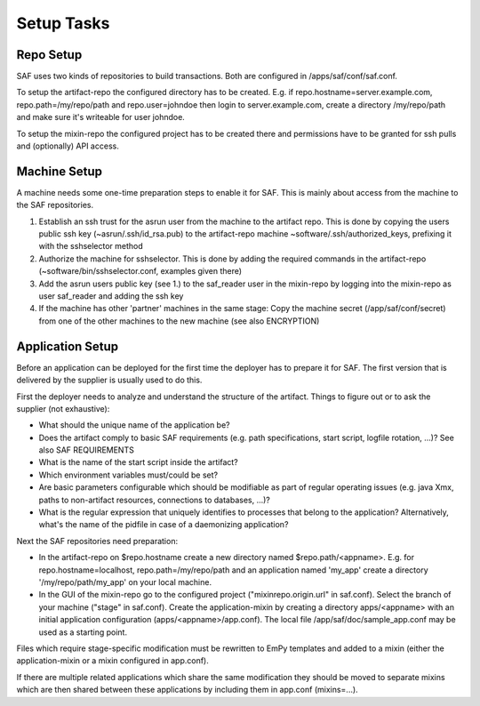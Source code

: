 Setup Tasks
===========

Repo Setup
----------
SAF uses two kinds of repositories to build transactions. Both are configured
in /apps/saf/conf/saf.conf.

To setup the artifact-repo the configured directory has to be created. E.g.
if repo.hostname=server.example.com, repo.path=/my/repo/path and
repo.user=johndoe then login to server.example.com, create a directory
/my/repo/path and make sure it's writeable for user johndoe.

To setup the mixin-repo the configured project has to be created there and
permissions have to be granted for ssh pulls and (optionally) API access.


Machine Setup
-------------
A machine needs some one-time preparation steps to enable it for SAF. This is
mainly about access from the machine to the SAF repositories.

1. Establish an ssh trust for the asrun user from the machine to the artifact
   repo. This is done by copying the users public ssh key (~asrun/.ssh/id_rsa.pub)
   to the artifact-repo machine ~software/.ssh/authorized_keys, prefixing
   it with the sshselector method
2. Authorize the machine for sshselector. This is done by adding the required
   commands in the artifact-repo (~software/bin/sshselector.conf, examples
   given there)
3. Add the asrun users public key (see 1.) to the saf_reader user in the
   mixin-repo by logging into the mixin-repo as user saf_reader and adding
   the ssh key
4. If the machine has other 'partner' machines in the same stage: Copy the
   machine secret (/app/saf/conf/secret) from one of the other machines to the
   new machine (see also ENCRYPTION)


Application Setup
-----------------
Before an application can be deployed for the first time the deployer has to
prepare it for SAF. The first version that is delivered by the supplier is
usually used to do this.

First the deployer needs to analyze and understand the structure of the
artifact. Things to figure out or to ask the supplier (not exhaustive):

- What should the unique name of the application be?
- Does the artifact comply to basic SAF requirements (e.g. path
  specifications, start script, logfile rotation, ...)? See also
  SAF REQUIREMENTS
- What is the name of the start script inside the artifact?
- Which environment variables must/could be set?
- Are basic parameters configurable which should be modifiable as part of
  regular operating issues (e.g. java Xmx, paths to non-artifact
  resources, connections to databases, ...)?
- What is the regular expression that uniquely identifies to processes that
  belong to the application? Alternatively, what's the name of the pidfile in
  case of a daemonizing application?

Next the SAF repositories need preparation:

- In the artifact-repo on $repo.hostname create a new directory named
  $repo.path/<appname>. E.g. for repo.hostname=localhost,
  repo.path=/my/repo/path and an application named 'my_app' create a directory
  '/my/repo/path/my_app' on your local machine.
- In the GUI of the mixin-repo go to the configured project
  ("mixinrepo.origin.url" in saf.conf). Select the branch of your machine
  ("stage" in saf.conf). Create the application-mixin by creating a directory
  apps/<appname> with an initial application configuration
  (apps/<appname>/app.conf). The local file /app/saf/doc/sample_app.conf may be
  used as a starting point.

Files which require stage-specific modification must be rewritten to EmPy
templates and added to a mixin (either the application-mixin or a mixin
configured in app.conf).

If there are multiple related applications which share the same modification
they should be moved to separate mixins which are then shared between these
applications by including them in app.conf (mixins=...).
